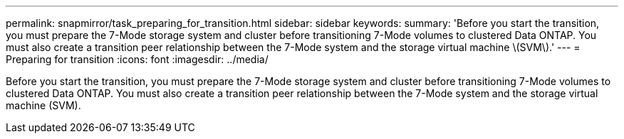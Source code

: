 ---
permalink: snapmirror/task_preparing_for_transition.html
sidebar: sidebar
keywords: 
summary: 'Before you start the transition, you must prepare the 7-Mode storage system and cluster before transitioning 7-Mode volumes to clustered Data ONTAP. You must also create a transition peer relationship between the 7-Mode system and the storage virtual machine \(SVM\).'
---
= Preparing for transition
:icons: font
:imagesdir: ../media/

[.lead]
Before you start the transition, you must prepare the 7-Mode storage system and cluster before transitioning 7-Mode volumes to clustered Data ONTAP. You must also create a transition peer relationship between the 7-Mode system and the storage virtual machine (SVM).
